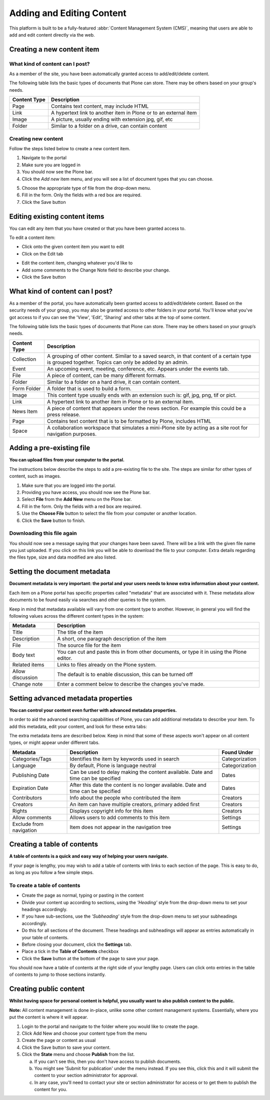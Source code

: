 .. _adding-and-editing-content:

Adding and Editing Content
**************************

This platform is built to be a fully-featured :abbr:`Content Management System
(CMS)`, meaning that users are able to add and edit content directly via the
web.


Creating a new content item
===========================


What kind of content can I post?
--------------------------------


As a member of the site, you have been automatically granted access to 
add/edit/delete content.

The following table lists the basic types of documents that Plone can store.
There may be others based on your group's needs.

+--------------+-------------------------------------------------------------+
| Content Type | Description                                                 |
+==============+=============================================================+
| Page         | Contains text content, may include HTML                     |
+--------------+-------------------------------------------------------------+
| Link         | A hypertext link to another item in Plone or to an external |
|              | item                                                        |
+--------------+-------------------------------------------------------------+
| Image        | A picture, usually ending with extension jpg, gif, etc      |
+--------------+-------------------------------------------------------------+
| Folder       | Similar to a folder on a drive, can contain content         |
+--------------+-------------------------------------------------------------+


Creating new content
--------------------

Follow the steps listed below to create a new content item.

1. Navigate to the portal
2. Make sure you are logged in
3. You should now see the Plone bar.
4. Click the *Add new* item menu, and you will see a list of 
   document types that you can choose.

.. image:: images/add_new_menu.png
   :alt: Add new menu
   :align: center

5. Choose the appropriate type of file from the drop-down menu.
6. Fill in the form.  Only the fields with a red box are required.
7. Click the Save button 


Editing existing content items
==============================

You can edit any item that you have created or that you have been granted
access to.

To edit a content item:

* Click onto the given content item you want to edit
* Click on the Edit tab

.. image:: images/edit_button_on_toolbar.png
   :alt: Edit Button on Toolbar
   :align: center

* Edit the content item, changing whatever you'd like to
* Add some comments to the Change Note field to describe your change.
* Click the Save button


What kind of content can I post?
================================

As a member of the portal, you have automatically been granted access to
add/edit/delete content. Based on the security needs
of your group, you may also be granted access to other folders in your portal.
You'll know what you've got access to if you can see the 'View', 'Edit',
'Sharing' and other tabs at the top of some content.

The following table lists the basic types of documents that Plone can store.
There may be others based on your group’s needs.

+--------------+------------------------------------------------------------+
| Content Type | Description                                                |
+==============+============================================================+
| Collection   | A grouping of other content. Similar to a saved search, in |
|              | that content of a certain type is grouped together. Topics |
|              | can only be added by an admin.                             |
+--------------+------------------------------------------------------------+
| Event        | An upcoming event, meeting, conference, etc. Appears under |
|              | the events tab.                                            |
+--------------+------------------------------------------------------------+
| File         | A piece of content, can be many different formats.         |
+--------------+------------------------------------------------------------+
| Folder       | Similar to a folder on a hard drive, it can contain        |
|              | content.                                                   |
+--------------+------------------------------------------------------------+
| Form Folder  | A folder that is used to build a form.                     |
+--------------+------------------------------------------------------------+
| Image        | This content type usually ends with an extension such is:  |
|              | gif, jpg, png, tif or pict.                                |
+--------------+------------------------------------------------------------+
| Link         | A hypertext link to another item in Plone or to an         |
|              | external item.                                             |
+--------------+------------------------------------------------------------+
| News Item    | A piece of content that appears under the news             |
|              | section. For example this could be a press release.        |
+--------------+------------------------------------------------------------+
| Page         | Contains text content that is to be formatted by Plone,    |
|              | includes HTML                                              |
+--------------+------------------------------------------------------------+
| Space        | A collaboration workspace that simulates a mini-Plone site |
|              | by acting as a site root for navigation purposes.          |
+--------------+------------------------------------------------------------+


Adding a pre-existing file
==========================

**You can upload files from your computer to the portal.**

The instructions below describe the steps to add a pre-existing file to the
site. The steps are similar for other types of content, such as images.

1. Make sure that you are logged into the portal.
2. Providing you have access, you should now see the Plone bar.
3. Select **File** from the **Add New** menu on the Plone bar.
4. Fill in the form. Only the fields with a red box are required.
5. Use the **Choose File** button to select the file from your computer or
   another location.
6. Click the **Save** button to finish.

.. image:: images/add_file.png
   :alt: Adding a file
   :align: center


Downloading this file again
---------------------------

You should now see a message saying that your changes have been saved. There
will be a link with the given file name you just uploaded. If you click on
this link you will be able to download the file to your computer. Extra
details regarding the files type, size and data modified are also listed.

.. image:: images/download_file.png
   :alt: Download the file
   :align: center


.. _setting-the-document-metadata:

Setting the document metadata
=============================

**Document metadata is very important: the portal and your users needs to know
extra information about your content.**

Each item on a Plone portal has specific properties called "metadata" that are
associated with it. These metadata allow documents to be found easily via
searches and other queries to the system.

Keep in mind that metadata available will vary from one content type to
another. However, in general you will find the following values across the
different content types in the system:

+------------------+------------------------------------------------------+
| Metadata         | Description                                          |
+==================+======================================================+
| Title            | The title of the item                                |
+------------------+------------------------------------------------------+
| Description      | A short, one paragraph description of the item       |
+------------------+------------------------------------------------------+
| File             | The source file for the item                         |
+------------------+------------------------------------------------------+
| Body text        | You can cut and paste this in from other documents,  |
|                  | or type it in using the Plone editor.                |
+------------------+------------------------------------------------------+
| Related items    | Links to files already on the Plone system.          |
+------------------+------------------------------------------------------+
| Allow discussion | The default is to enable discussion, this can be     |
|                  | turned off                                           |
+------------------+------------------------------------------------------+
| Change note      | Enter a comment below to describe the changes you've |
|                  | made.                                                |
+------------------+------------------------------------------------------+


.. _setting-advanced-metadata-properties:

Setting advanced metadata properties
====================================

**You can control your content even further with advanced metadata properties.**

In order to aid the advanced searching capabilities of Plone, you can add
additional metadata to describe your item. To add this metadata, edit your
content, and look for these extra tabs:

.. image:: images/metadata_tabs.png
   :alt: Extra tabs
   :align: center

The extra metadata items are described below. Keep in mind that some of these
aspects won't appear on all content types, or might appear under different tabs.

+-------------------------+------------------------------------------------+----------------+
| Metadata                | Description                                    | Found Under    |
+=========================+================================================+================+
| Categories/Tags         | Identifies the item by keywords used in search | Categorization |
+-------------------------+------------------------------------------------+----------------+
| Language                | By default, Plone is language neutral          | Categorization |
+-------------------------+------------------------------------------------+----------------+
| Publishing Date         | Can be used to delay making the content        | Dates          |
|                         | available. Date and time can be specified      |                |
+-------------------------+------------------------------------------------+----------------+
| Expiration Date         | After this date the content is no longer       | Dates          |
|                         | available. Date and time can be specified      |                |
+-------------------------+------------------------------------------------+----------------+
| Contributors            | Info about the people who contributed the item | Creators       |
+-------------------------+------------------------------------------------+----------------+
| Creators                | An item can have multiple creators, primary    | Creators       |
|                         | added first                                    |                |
+-------------------------+------------------------------------------------+----------------+
| Rights                  | Displays copyright info for this item          | Creators       |
+-------------------------+------------------------------------------------+----------------+
| Allow comments          | Allows users to add comments to this item      | Settings       |
+-------------------------+------------------------------------------------+----------------+
| Exclude from navigation | Item does not appear in the navigation tree    | Settings       |
+-------------------------+------------------------------------------------+----------------+


Creating a table of contents
============================
**A table of contents is a quick and easy way of helping your users navigate.**

If your page is lengthy, you may wish to add a table of contents with links to
each section of the page. This is easy to do, as long as you follow a few
simple steps.

To create a table of contents
-----------------------------

* Create the page as normal, typing or pasting in the content
* Divide your content up according to sections, using the *'Heading'* style from
  the drop-down menu to set your headings accordingly.
* If you have sub-sections, use the *'Subheading'* style from the drop-down menu
  to set your subheadings accordingly.
* Do this for all sections of the document. These headings and subheadings
  will appear as entries automatically in your table of contents.
* Before closing your document, click the **Settings** tab. 
* Place a tick in the **Table of Contents** checkbox
* Click the **Save**  button at the bottom of the page to save your page. 

You should now have a table of contents at the right side of your lengthy
page. Users can click onto entries in the table of contents to jump to those
sections instantly.

.. _creating-public-content:

Creating public content
=======================
**Whilst having space for personal content is helpful, you usually want to also publish content to the public.**

**Note:**  All content management is done in-place, unlike some other
content management systems. Essentially, where you put the content is where
it will appear.

1. Login to the portal and navigate to the folder where you would like to
   create the page.
2. Click Add New and choose your content type from the menu
3. Create the page or content as usual
4. Click the Save button to save your content.
5. Click the **State**  menu and choose **Publish** from the list.

   a. If you can't see this, then you don't have access to publish documents.
   
   b. You might see 'Submit for publication' under the menu instead. If you
      see this, click this and it will submit the content to your section
      administrator for approval.
   c. In any case, you'll need to contact your site or section administrator
      for access or to get them to publish the content for you.
